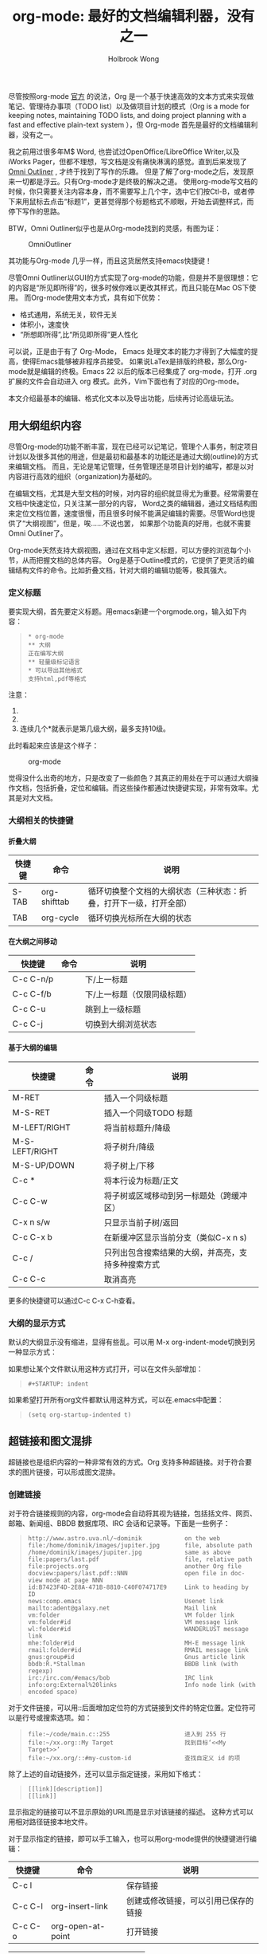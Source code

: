 #+TITLE: org-mode: 最好的文档编辑利器，没有之一
#+AUTHOR:Holbrook Wong
#+EMAIL: wanghaikuo@gmail.com
#+KEYWORDS: emacs, org-mode
#+OPTIONS: H:4 toc:t 

尽管按照org-mode [[http://orgmode.org/org.html][官方]] 的说法，Org 是一个基于快速高效的文本方式来实现做笔记、管理待办事项（TODO list）以及做项目计划的模式（Org is a mode for keeping notes, maintaining TODO lists, and doing project planning with a fast and effective plain-text system
），但 Org-mode 首先是最好的文档编辑利器，没有之一。 
 
我之前用过很多年M$ Word, 也尝试过OpenOffice/LibreOffice Writer,以及iWorks Pager，但都不理想，写文档是没有痛快淋漓的感觉。直到后来发现了[[http://www.omnigroup.com/products/omnioutliner/][Omni Outliner]] , 才终于找到了写作的乐趣。
但是了解了org-mode之后，发现原来一切都是浮云。只有Org-mode才是终极的解决之道。
使用org-mode写文档的时候，你只需要关注内容本身，而不需要写上几个字，选中它们按Ctl-B，或者停下来用鼠标去点击“标题1”，更甚觉得那个标题格式不顺眼，开始去调整样式，而停下写作的思路。

BTW，Omni Outliner似乎也是从Org-mode找到的灵感，有图为证：

#+CAPTION: OmniOutliner
#+ATTR_HTML:
[[./orgmode/OmniOutliner.png]]

其功能与Org-mode 几乎一样，而且这货居然支持emacs快捷键！


尽管Omni Outliner以GUI的方式实现了org-mode的功能，但是并不是很理想：它的内容是“所见即所得”的，很多时候你难以更改其样式，而且只能在Mac OS下使用。
而Org-mode使用文本方式，具有如下优势：

- 格式通用，系统无关，软件无关
- 体积小，速度快
- “所想即所得”,比“所见即所得”更人性化


可以说，正是由于有了 Org-Mode， Emacs 处理文本的能力才得到了大幅度的提高，使得Emacs能够被非程序员接受。
如果说LaTex是排版的终极，那么Org-mode就是编辑的终极。Emacs 22 以后的版本已经集成了 org-mode，打开 .org 扩展的文件会自动进入 org 模式。此外，Vim下面也有了对应的Org-mode。

本文介绍最基本的编辑、格式化文本以及导出功能，后续再讨论高级玩法。

** 用大纲组织内容
尽管Org-mode的功能不断丰富，现在已经可以记笔记，管理个人事务，制定项目计划以及很多其他的用途，但是最初和最基本的功能还是通过大纲(outline)的方式来编辑文档。
而且，无论是笔记管理，任务管理还是项目计划的编写，都是以对内容进行高效的组织（organization)为基础的。

在编辑文档，尤其是大型文档的时候，对内容的组织就显得尤为重要。经常需要在文档中快速定位，只关注某一部分的内容，
Word之类的编辑器，通过文档结构图来定位文档位置，速度很慢，而且很多时候不能满足编辑的需要。尽管Word也提供了“大纲视图”，但是，唉……不说也罢，
如果那个功能真的好用，也就不需要Omni Outliner了。

Org-mode天然支持大纲视图，通过在文档中定义标题，可以方便的浏览每个小节，从而把握文档的总体内容。
Org是基于Outline模式的，它提供了更灵活的编辑结构文件的命令。比如折叠文档，针对大纲的编辑功能等，极其强大。

*** 定义标题
要实现大纲，首先要定义标题。用emacs新建一个orgmode.org，输入如下内容：
 #+BEGIN_QUOTE
: * org-mode
: ** 大纲
: 正在编写大纲
: ** 轻量级标记语言
: * 可以导出其他格式
: 支持html,pdf等格式
 #+END_QUOTE

注意：
    1. * 要位于每行的行首
    2. * 之后要有一个空格，然后再输入标题
    3. 连续几个*就表示是第几级大纲，最多支持10级。

此时看起来应该是这个样子：

#+CAPTION: org-mode
#+ATTR_HTML:
[[./orgmode/org01.png]]

觉得没什么出奇的地方，只是改变了一些颜色？其真正的用处在于可以通过大纲操作文档，包括折叠，定位和编辑。而这些操作都通过快捷键实现，非常有效率。尤其是对大文档。
*** 大纲相关的快捷键
**** 折叠大纲
| 快捷键 | 命令         | 说明                                                               |
|--------+--------------+--------------------------------------------------------------------|
| S-TAB  | org-shifttab | 循环切换整个文档的大纲状态（三种状态：折叠，打开下一级，打开全部） |
| TAB    | org-cycle    | 循环切换光标所在大纲的状态                            |

**** 在大纲之间移动
| 快捷键    | 命令 | 说明                        |
|-----------+------+-----------------------------|
| C-c C-n/p |      | 下/上一标题                 |
| C-c C-f/b |      | 下/上一标题（仅限同级标题） |
| C-c C-u   |      | 跳到上一级标题              |
| C-c C-j   |      | 切换到大纲浏览状态          |

**** 基于大纲的编辑
| 快捷键         | 命令 | 说明                                     |
|----------------+------+------------------------------------------|
| M-RET          |      | 插入一个同级标题                         |
| M-S-RET        |      | 插入一个同级TODO 标题                    |
| M-LEFT/RIGHT   |      | 将当前标题升/降级                        |
| M-S-LEFT/RIGHT |      | 将子树升/降级                            |
| M-S-UP/DOWN    |      | 将子树上/下移                            |
| C-c *          |      | 将本行设为标题/正文                      |
| C-c C-w        |      | 将子树或区域移动到另一标题处（跨缓冲区） |
| C-x n s/w      |      | 只显示当前子树/返回                      |
| C-c C-x b      |      | 在新缓冲区显示当前分支（类似C-x n s) |
| C-c /          |      | 只列出包含搜索结果的大纲，并高亮，支持多种搜索方式 |
| C-c C-c        |      | 取消高亮                                 |

更多的快捷键可以通过C-c C-x C-h查看。

*** 大纲的显示方式
默认的大纲显示没有缩进，显得有些乱。可以用 M-x org-indent-mode切换到另一种显示方式：

#+ATTR_HTML:
[[./orgmode/org02.png]]


如果想让某个文件默认用这种方式打开，可以在文件头部增加：

#+BEGIN_QUOTE
: #+STARTUP: indent
#+END_QUOTE

如果希望打开所有org文件都默认用这种方式，可以在.emacs中配置：

#+BEGIN_QUOTE
: (setq org-startup-indented t)
#+END_QUOTE

** 超链接和图文混排
超链接也是组织内容的一种非常有效的方式。Org 支持多种超链接。对于符合要求的图片链接，可以形成图文混排。
*** 创建链接
对于符合链接规则的内容，org-mode会自动将其视为链接，包括括文件、网页、邮箱、新闻组、BBDB 数据库项、IRC 会话和记录等。下面是一些例子：

#+BEGIN_QUOTE
: http://www.astro.uva.nl/~dominik            on the web
: file:/home/dominik/images/jupiter.jpg       file, absolute path
: /home/dominik/images/jupiter.jpg            same as above
: file:papers/last.pdf                        file, relative path
: file:projects.org                           another Org file
: docview:papers/last.pdf::NNN                open file in doc-view mode at page NNN
: id:B7423F4D-2E8A-471B-8810-C40F074717E9     Link to heading by ID
: news:comp.emacs                             Usenet link
: mailto:adent@galaxy.net                     Mail link
: vm:folder                                   VM folder link
: vm:folder#id                                VM message link
: wl:folder#id                                WANDERLUST message link
: mhe:folder#id                               MH-E message link
: rmail:folder#id                             RMAIL message link
: gnus:group#id                               Gnus article link
: bbdb:R.*Stallman                            BBDB link (with regexp)
: irc:/irc.com/#emacs/bob                     IRC link
: info:org:External%20links                   Info node link (with encoded space)
#+END_QUOTE

对于文件链接，可以用::后面增加定位符的方式链接到文件的特定位置。定位符可以是行号或搜索选项。如：

#+BEGIN_QUOTE
: file:~/code/main.c::255                     进入到 255 行
: file:~/xx.org::My Target                    找到目标‘<<My Target>>’
: file:~/xx.org/::#my-custom-id               查找自定义 id 的项
#+END_QUOTE


除了上述的自动链接外，还可以显示指定链接，采用如下格式：

#+BEGIN_QUOTE
: [[link][description]]
: [[link]]
#+END_QUOTE

显示指定的链接可以不显示原始的URL而是显示对该链接的描述。
这种方式可以用相对路径链接本地文件。

对于显示指定的链接，即可以手工输入，也可以用org-mode提供的快捷键进行编辑：

| 快捷键  | 命令              | 说明                                 |
|---------+-------------------+--------------------------------------|
| C-c l   |                   | 保存链接                             |
| C-c C-l | org-insert-link   | 创建或修改链接，可以引用已保存的链接 |
| C-c C-o | org-open-at-point | 打开链接                         |



| C-c %   |                   | 记录内部链接地址                 |
| C-c &   |                   | 跳转到已记录的内部链接                      |



*** 内部链接
前面的例子都是外部链接，Org-mode还支持内部链接：

#+BEGIN_QUOTE
: 定义锚点 #<<my-anchor>>
: [[my-anchor][内部链接]]
#+END_QUOTE

脚注可以看作是一种特殊的内部链接，但是要求具有"fn:"前缀：

#+BEGIN_QUOTE
: 添加脚注链接 [[fn:footprint1][脚注1]]
: 定义脚注 [fn:footprint1]
#+END_QUOTE

*** 显示图片
尽管不看重"所见即所得"，但有时候能够看到图文混排的内容还是很有必要的。通过iimage这个minor mode，可以在Org-mode中显示图片。

下载 iimage.el 文件扔到 Emacs 的目录里，然后在 .emacs 里添加下面的代码：

#+BEGIN_QUOTE
: ;; iimage mode
: (autoload 'iimage-mode "iimage" "Support Inline image minor mode." t)
: (autoload 'turn-on-iimage-mode "iimage" "Turn on Inline image minor mode." t)
#+END_QUOTE

然后就可以用命令

M-x iimage-mode RET

在当前模式里启动 iimage 这个 minor mode。

iimage-mode目前只能显示以文件方式链接的图片。

混排
超链接也是组织内容的一种非常有效的方式。Org 支持多种超链接。对于符合要求的图片链接，可以形成图文混排。
*** 创建链接
对于符合链接规则的内容，org-mode会自动将其视为链接，包括括文件、网页、邮箱、新闻组、BBDB 数据库项、IRC 会话和记录等。下面是一些例子：

#+BEGIN_QUOTE
: http://www.astro.uva.nl/~dominik            on the web
: file:/home/dominik/images/jupiter.jpg       file, absolute path
: /home/dominik/images/jupiter.jpg            same as above
: file:papers/last.pdf                        file, relative path
: file:projects.org                           another Org file
: docview:papers/last.pdf::NNN                open file in doc-view mode at page NNN
: id:B7423F4D-2E8A-471B-8810-C40F074717E9     Link to heading by ID
: news:comp.emacs                             Usenet link
: mailto:adent@galaxy.net                     Mail link
: vm:folder                                   VM folder link
: vm:folder#id                                VM message link
: wl:folder#id                                WANDERLUST message link
: mhe:folder#id                               MH-E message link
: rmail:folder#id                             RMAIL message link
: gnus:group#id                               Gnus article link
: bbdb:R.*Stallman                            BBDB link (with regexp)
: irc:/irc.com/#emacs/bob                     IRC link
: info:org:External%20links                   Info node link (with encoded space)
#+END_QUOTE

对于文件链接，可以用::后面增加定位符的方式链接到文件的特定位置。定位符可以是行号或搜索选项。如：

#+BEGIN_QUOTE
: file:~/code/main.c::255                     进入到 255 行
: file:~/xx.org::My Target                    找到目标‘<<My Target>>’
: file:~/xx.org/::#my-custom-id               查找自定义 id 的项
#+END_QUOTE


除了上述的自动链接外，还可以显示指定链接，采用如下格式：

#+BEGIN_QUOTE
: [[link][description]]
: [[link]]
#+END_QUOTE

显示指定的链接可以不显示原始的URL而是显示对该链接的描述。
这种方式可以用相对路径链接本地文件。

对于显示指定的链接，即可以手工输入，也可以用org-mode提供的快捷键进行编辑：

| 快捷键  | 命令              | 说明                                 |
|---------+-------------------+--------------------------------------|
| C-c l   |                   | 保存链接                             |
| C-c C-l | org-insert-link   | 创建或修改链接，可以引用已保存的链接 |
| C-c C-o | org-open-at-point | 打开链接                         |



| C-c %   |                   | 记录内部链接地址                 |
| C-c &   |                   | 跳转到已记录的内部链接                      |



*** 内部链接
前面的例子都是外部链接，Org-mode还支持内部链接：

#+BEGIN_QUOTE
: 定义锚点 #<<my-anchor>>
: [[my-anchor][内部链接]]
#+END_QUOTE

脚注可以看作是一种特殊的内部链接，但是要求具有"fn:"前缀：

#+BEGIN_QUOTE
: 添加脚注链接 [[fn:footprint1][脚注1]]
: 定义脚注 [fn:footprint1]
#+END_QUOTE

*** 显示图片
尽管不看重"所见即所得"，但有时候能够看到图文混排的内容还是很有必要的。通过iimage这个minor mode，可以在Org-mode中显示图片。

下载 iimage.el 文件扔到 Emacs 的目录里，然后在 .emacs 里添加下面的代码：

#+BEGIN_QUOTE
: ;; iimage mode
: (autoload 'iimage-mode "iimage" "Support Inline image minor mode." t)
: (autoload 'turn-on-iimage-mode "iimage" "Turn on Inline image minor mode." t)
#+END_QUOTE

然后就可以用命令

M-x iimage-mode RET

在当前模式里启动 iimage 这个 minor mode。

iimage-mode目前只能显示以文件方式链接的图片。

** 轻量级标记语言
前面的大纲和超链接都是使用标记来定义的。实际上，Org现在已经成为一种专门的轻量级标记语言，与Markdown、reStructedText、Textile、RDoc、MediaWiki等并列。

相对于重量级标记语言（如html, xml)，轻量级标记语言的语法简单，书写容易。即使不经过渲染，也可以很容易阅读。用途越来越广泛。
比如，gitHub的README文档除了支持纯文本外，还支持丰富的轻量级标记语言，其中就包括Org。

关于这些语言的对比，可以参考[[http://www.worldhello.net/gotgithub/appendix/markups.html][这里]] 。下面来看一下Org还支持哪些标记。
*** 字体
#+BEGIN_QUOTE
: *粗体*
: /斜体/
: +删除线+
: _下划线_
: 下标： H_2 O
: 上标： E=mc^2
: 等宽字：  =git=  或者 ～git～
#+END_QUOTE

*** 表格
Org 能够很容易地处理 ASCII 文本表格。任何以‘|’为首个非空字符的行都会被认为是表格的一部分。’|‘也是列分隔符。一个表格是下面的样子：
#+BEGIN_QUOTE
: | Name  | Pone | Age |
: |-------+------+-----|
: | Peter | 1234 | 17  |
: | Anna  | 4321 | 25  |
#+END_QUOTE

你可能认为要录入这样的表格很繁琐，实际上你只需要输入表头“|Name|Pone|Age”之后，按C-c RET,就可以生成整个表格的结构。类似的快捷键还有很多：

**** 创建和转换表格
| 快捷键   | 命令 | 说明 |
|----------+------+------|
| C-c 竖线 |      | 创建或转换成表格 |
**** 调整和区域移动
| 快捷键  | 命令 | 说明                           |
|---------+------+--------------------------------|
| C-c C-c |      | 调整表格，不移动光标           |
| TAB     |      | 移动到下一区域，必要时新建一行 |
| S-TAB   |      | 移动到上一区域                 |
| RET     |      | 移动到下一行，必要时新建一行                 |

**** 编辑行和列
| 快捷键         | 命令 | 说明                             |
|----------------+------+----------------------------------|
| M-LEFT/RIGHT   |      | 移动列                           |
| M-UP/DOWN      |      | 移动行                           |
| M-S-LEFT/RIGHT |      | 删除/插入列                      |
| M-S-UP/DOWN    |      | 删除/插入行                      |
| C-c -          |      | 添加水平分割线                   |
| C-c RET        |      | 添加水平分割线并跳到下一行       |
| C-c ^          |      | 根据当前列排序，可以选择排序方式 |



*** 段落
对于单个回车换行的文本，认为其属于同一个段落。在导出的时候将会转化为不换行的同一段。如果要新起一个段落，需要留出一个空行。
这点与MediaWiki类似。

*** 列表

Org 能够识别有序列表、无序列表和描述列表。

  - 无序列表项以‘-’、‘+’或者‘*‘开头。
  - 有序列表项以‘1.’或者‘1)’开头。
  - 描述列表用‘::’将项和描述分开。
  - 有序列表和无序列表都以缩进表示层级。只要对齐缩进，不管是换行还是分块都认为是处于当前列表项。

同一列表中的项的第一行必须缩进相同程度。当下一行的缩进与列表项的的开头的符号或者数字相同或者更小时，这一项就结束了。当所有的项都关上时，或者后面有两个空行
时，列表就结束了。例如：

#+BEGIN_QUOTE
:   My favorite scenes are (in this order)
:   1. The attack of the Rohirrim
:   2. Eowyn's fight with the witch king
:       + this was already my favorite scene in the book
:       + I really like Miranda Otto.
:   Important actors in this film are:
:   - Elijah Wood :: He plays Frodo
:   - Sean Austin :: He plays Sam, Frodo's friend.
#+END_QUOTE

将显示为：

#+BEGIN_QUOTE
   My favorite scenes are (in this order)
   1. The attack of the Rohirrim
   2. Eowyn's fight with the witch king
      + this was already my favorite scene in the book
      + I really like Miranda Otto.
   Important actors in this film are:
   - Elijah Wood :: He plays Frodo
   - Sean Austin :: He plays Sam, Frodo's friend.
#+END_QUOTE

**** 列表操作快捷键
为了便利，org-mode也支持很多列表操作的快捷键，大部分都与大纲的快捷键类似：

| 快捷键         | 命令 | 说明                      |
|----------------+------+---------------------------|
| TAB            |      | 折叠列表项                |
| M-RET          |      | 插入项                    |
| M-S-RET        |      | 插入带复选框的项          |
| M-S-UP/DOWN    |      | 移动列表项                |
| M-LEFT/RIGHT   |      | 升/降级列表项，不包括子项 |
| M-S-LEFT/RIGTH |      | 升/降级列表项，包括子项   |
| C-c C-c        |      | 改变复选框状态            |
| C-c -          |      | 更换列表标记（循环切换）  |


*** 分隔线
五条短线或以上显示为分隔线。
: -----

** 标签
*** tag的作用
对于信息的管理，有分类(category)和标签(tag)两种方式。这两种方式各有特点：

通常分类是固定的，很少变化，而tag随时可以增加。
分类通常表现为树状结构，比较清晰，但是树状结构过于简单，不能表达复杂的信息。比如，如果有多个分类树，处理起来就会比较麻烦。

所以，这两种方式通常结合起来使用。比如blog系统中，通常既支持文章的分类（树），又支持为每篇文章作tag标记。

org-mode作为[[http://www.cnblogs.com/holbrook/archive/2012/04/12/2444992.html][最好的文档编辑利器]] ，在支持文内大纲（也是树状结构）的同时，还方便的支持tag功能。tag可以在多篇文档中共用。

*** 标记tag
在Org-mode中，可以对标题增加tag标记。标记的格式如下：

#+BEGIN_QUOTE
: 跟特留尼西特握手                    :苦差:薪水:逃不掉:
#+END_QUOTE

而且Org-mode的标签自动按照大纲树的结构继承。即子标题自动继承父标题的标签。比如：

#+BEGIN_QUOTE
: * Meeting with the French group     :work:
: ** Summary by Frank                 :boss:notes:
: *** TODO Prepare slides for him     :action:
#+END_QUOTE

则最后一行标题具有 work, boss, notes, action 四个标签。


如果希望文档中的所有标题都具有某些标签，只需要定义文档元数据：

#+BEGIN_QUOTE
: #+FILETAGS: :Peter:Boss:Secret:
#+END_QUOTE

如果手工输入标签，在标题后设置标签，键入:后，M-Tab自动提供标签的补齐。

更方便的做法是在正文部分用C-c C-q 或直接在标题上用C-c C-c创建标签，这种方式可以列出所有预定义的标签以便选取。

*** 预定义tag
上面提到，除了可以输入标签外，还可以从预定义的标签中进行选择。预定义的方式有两种：

- 在当前文件头部定义
  : 这种方式预定义的标签只能在当前文件中使用。使用#+TAGS元数据进行标记，如：
  :
  :     #+TAGS: { 桌面(d) 服务器(s) }  编辑器(e) 浏览器(f) 多媒体(m) 压缩(z)    
  
  每项之间必须用空格分隔，可以在括号中定义一个快捷键；花括号里的为标签组，只能选择一个
  
  对标签定义进行修改后，要在标签定义的位置按 C-c C-c 刷新才能生效。

- 在配置文件中定义
  上面的标签定义只能在当前文件生效，如果要在所有的.org 文件中生效，需要在 Emacs 配置文件 .emacs 中进行定义：
#+BEGIN_QUOTE
(setq org-tag-alist '(
: 		      (:startgroup . nil)
:  			   ("桌面" . ?d) ("服务器" . ?s)
: 		      (:endgroup . nil)
: 		      ("编辑器" . ?e)
: 		      ("浏览器" . ?f) 
: 		      ("多媒体" . ?m)
: 		      ))    
#+END_QUOTE

默认情况下，org会动态维护一个Tag列表，即当前输入的标签若不在列表中，则自动加入列表以供下次补齐使用。

为了使这几种情况（默认列表、文件预设tags，全局预设tags）同时生效，需要在文件中增加一个空的TAGS定义：
#+BEGIN_QUOTE
: #+TAGS:
#+END_QUOTE
*** 按tag搜索
使用标签可以更好的管理内容。org-mode提供了以下功能：
| KEYS    | COMMENT              |
|---------+----------------------|
| C-c \   | 按tag搜索标题        |
| C-c / m | 搜索并按树状结构显示 |
| C-c a m | 按标签搜索多个文件（需要将文件加入全局agenda) |


可以使用逻辑表达式限制条件，更准确灵活的搜索

#+BEGIN_QUOTE
: + 	和 	a+b 	同时有这两个标签
: - 	排除 	a-b 	有 a 但没有 b
: | 	或 	a|b 	有 a 或者有 b
: & 	和 	a&b 	同时有 a 和 b，可以用“+”替代
#+END_QUOTE

在查询视图中 C-c C-c 退出


** 导出和发布
更多： http://orgmode.org/manual/Exporting.html

Org-mode可以完美的编辑，但是最终文档可能需要发布成其他的格式。
Org-Mode 支持多种文档的输出，包括：
    - 文本
    - 网页
    - PDF（需要 Latex 支持）
    - XOXO
    - FreeMind/Xmind
    - Docbook
    - iCalendar（苹果 iCal 文件）
    - ……

*** 准备工作
为了更好的发布文档，还需要做一些准备工作。主要是为文档添加一些”元数据“，使得发布的时候能更好地识别文档的内容。

**** 文档元数据
具体包括：

#+BEGIN_QUOTE
: #+TITLE:       the title to be shown (default is the buffer name)
: #+AUTHOR:      the author (default taken from user-full-name)
: #+DATE:        a date, an Org timestamp1, or a format string for format-time-string
: #+EMAIL:       his/her email address (default from user-mail-address)
: #+DESCRIPTION: the page description, e.g. for the XHTML meta tag
: #+KEYWORDS:    the page keywords, e.g. for the XHTML meta tag
: #+LANGUAGE:    language for HTML, e.g. ‘en’ (org-export-default-language)
: #+TEXT:        Some descriptive text to be inserted at the beginning.
: #+TEXT:        Several lines may be given.
: #+OPTIONS:     H:2 num:t toc:t \n:nil @:t ::t |:t ^:t f:t TeX:t ...
: #+BIND:        lisp-var lisp-val, e.g.: org-export-latex-low-levels itemize
:                You need to confirm using these, or configure org-export-allow-BIND
: #+LINK_UP:     the ``up'' link of an exported page
: #+LINK_HOME:   the ``home'' link of an exported page
: #+LATEX_HEADER: extra line(s) for the LaTeX header, like \usepackage{xyz}
: #+EXPORT_SELECT_TAGS:   Tags that select a tree for export
: #+EXPORT_EXCLUDE_TAGS:  Tags that exclude a tree from export
: #+XSLT:        the XSLT stylesheet used by DocBook exporter to generate FO file
#+END_QUOTE

其中#+OPTIONS是复合的选项，包括：

#+BEGIN_QUOTE
: H:         set the number of headline levels for export
: num:       turn on/off section-numbers
: toc:       turn on/off table of contents, or set level limit (integer)
: \n:        turn on/off line-break-preservation (DOES NOT WORK)
: @:         turn on/off quoted HTML tags
: ::         turn on/off fixed-width sections
: |:         turn on/off tables
: ^:         turn on/off TeX-like syntax for sub- and superscripts.  If
:            you write "^:{}", a_{b} will be interpreted, but
:            the simple a_b will be left as it is.
: -:         turn on/off conversion of special strings.
: f:         turn on/off footnotes like this[1].
: todo:      turn on/off inclusion of TODO keywords into exported text
: tasks:     turn on/off inclusion of tasks (TODO items), can be nil to remove
:            all tasks, todo to remove DONE tasks, or list of kwds to keep
: pri:       turn on/off priority cookies
: tags:      turn on/off inclusion of tags, may also be not-in-toc
: <:         turn on/off inclusion of any time/date stamps like DEADLINES
: *:         turn on/off emphasized text (bold, italic, underlined)
: TeX:       turn on/off simple TeX macros in plain text
: LaTeX:     configure export of LaTeX fragments.  Default auto
: skip:      turn on/off skipping the text before the first heading
: author:    turn on/off inclusion of author name/email into exported file
: email:     turn on/off inclusion of author email into exported file
: creator:   turn on/off inclusion of creator info into exported file
: timestamp: turn on/off inclusion creation time into exported file
: d:         turn on/off inclusion of drawers
#+END_QUOTE

这些元数据可以根据需要设置。建议放在文档的开头部分。如，本文采用的元数据如下：

#+BEGIN_QUOTE
: #+TITLE: org-mode: 最好的文档编辑利器，没有之一
: #+AUTHOR:Holbrook Wong
: #+EMAIL: wanghaikuo@gmail.com
: #+KEYWORDS: emacs, org-mode
: #+OPTIONS: H:4 toc:t 
#+END_QUOTE

**** 内容元数据

通常在行首以“#+”开头，可以有多种用途。

***** 分行区块
默认内容不换行，需要留出空行才能换行。定义了分行的区块可以实现普通换行：

#+BEGIN_QUOTE
: #+BEGIN_VERSE
:  Great clouds overhead
:  Tiny black birds rise and fall
:  Snow covers Emacs
:      -- AlexSchroeder
: #+END_VERSE
#+END_QUOTE

***** 缩进区块
通常用于引用，与默认格式相比左右都会留出缩进：

#+BEGIN_QUOTE
: #+BEGIN_QUOTE
:   缩进区块
: #+END_QUOTE
#+END_QUOTE

***** 居中区块
#+BEGIN_QUOTE
: #+BEGIN_CENTER
: Everything should be made as simple as possible, \\
: but not any simpler
: #+END_CENTER
#+END_QUOTE

***** 代码区块
#+BEGIN_QUOTE
: #+BEGIN_SRC ruby
:   require 'redcarpet'
:   md = Redcarpet.new("Hello, world.")
:   puts md.to_html
: #+END_SRC
#+END_QUOTE
      
***** 例子

#+BEGIN_QUOTE
: : 单行的例子以冒号开头
: 
: #+BEGIN_EXAMPLE
:  多行的例子
:  使用区块
: #+END_EXAMPLE
#+END_QUOTE

***** 注释
以‘#‘开头的行被看作注释，不会被导出

区块注释采用如下写法：

#+BEGIN_QUOTE
: #+BEGIN_COMMENT
:   块注释
:   ...
:  #+END_COMMENT
#+END_QUOTE

***** 表格与图片
对于表格和图片，可以在前面增加标题和标签的说明，以方便交叉引用。

比如在表格的前面添加：

#+BEGIN_QUOTE
: #+CAPTION: This is the caption for the next table (or link)
: #+LABEL: tbl:table1
#+END_QUOTE

则在需要的地方可以通过
#+BEGIN_QUOTE
: \ref{table1}
#+END_QUOTE
来引用该表格。

**** 嵌入Html

对于导出html以及发布，嵌入html代码就很有用。比如下面的例子适用于格式化为cnblogs的代码块：
#+BEGIN_QUOTE
: #+BEGIN_HTML
:   <div class="cnblogs_Highlighter">
:   <pre class="brush:cpp">
:   int main()
:   {
:     return 0;
:   }
:   </pre>
:   </div>
: #+END_HTML
#+END_QUOTE

相当于在cnblogs的网页编辑器中插入"c++"代码。
**** 包含文件
当导出文档时，你可以包含其他文件中的内容。比如，想包含你的“.emacs”文件，你可以用：

:      #+INCLUDE: "~/.emacs" src emacs-lisp

可选的第二个第三个参数是组织方式（例如，“quote”，“example”，或者“src”），如果是 “src”，语言用来格式化内容。组织方式是可选的，如果不给出，文本会被当作 Org
模式的正常处理。用 C-c ,可以访问包含的文件。

**** 嵌入 LaTex

对于需要包含数学符号和特殊方程的科学笔记，Org 模式支持嵌入 LaTeX 代码到文件中。你可以直接使用类 TeX 的宏来输入特殊符号，输入方程，或者整个 LaTeX 环境。

#+BEGIN_QUOTE
: Angles are written as Greek letters \alpha, \beta and \gamma. The mass if
: the sun is M_sun = 1.989 x 10^30 kg. The radius of the sun is R_{sun} =
: 6.96 x 10^8 m. If $a^2=b$ and $b=2$, then the solution must be either
: $a=+\sqrt{2}$ or $a=-\sqrt{2}$.
: \begin{equation}
: x=\sqrt{b}
: \end{equation}
#+END_QUOTE

特殊设置之后，导出 HTML 时 LaTeX 代码片断会生成图片并包含进来。

*** 导出
做好准备工作后，就可以导出了。使用命令：
: C-c C-e
然后选择相应的格式，就可以导出对应的文件了。

*** 发布

Org 包含一个发布管理系统，可以配置一个由相互链接的 Org 文件组成的工程项目的自动向 HTML 转换。你也可以设置 Org，将导出的 HTML 页面和相应的附件如图片，源代
码文件等自动上传到服务器。

下面是一个例子：
 
: (setq org-publish-project-alist
:      '(("org"
:         :base-directory "~/org/"
:         :publishing-directory "~/public_html"
:         :section-numbers nil
:         :table-of-contents nil
:         :style "<link rel=\"stylesheet\"
:                href=\"../other/mystyle.css\"
:                type=\"text/css\"/>")))

发布相关的命令：

| 命令      | 说明                               |
|-----------+------------------------------------|
| C-c C-e C | 提示指明一个项目，将所有的文件发布 |
| C-c C-e P | 发布包含当前文件的项目             |
| C-c C-e F | 只发布当前文件                     |
| C-c C-e E | 发布所有项目                       |

Org 用时间戳来查看文件是否改变。上面的命令只发布修改过的文件。你可以给它们加上前缀来强制重新发布所有的文件。



-----
